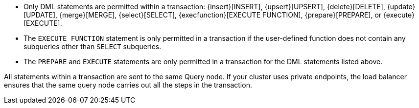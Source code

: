 * Only DML statements are permitted within a transaction: {insert}[INSERT], {upsert}[UPSERT], {delete}[DELETE], {update}[UPDATE], {merge}[MERGE], {select}[SELECT], {execfunction}[EXECUTE FUNCTION], {prepare}[PREPARE], or {execute}[EXECUTE].

* The `EXECUTE FUNCTION` statement is only permitted in a transaction if the user-defined function does not contain any subqueries other than `SELECT` subqueries.

* The `PREPARE` and `EXECUTE` statements are only permitted in a transaction for the DML statements listed above.

All statements within a transaction are sent to the same Query node.
If your cluster uses private endpoints, the load balancer ensures that the same query node carries out all the steps in the transaction.